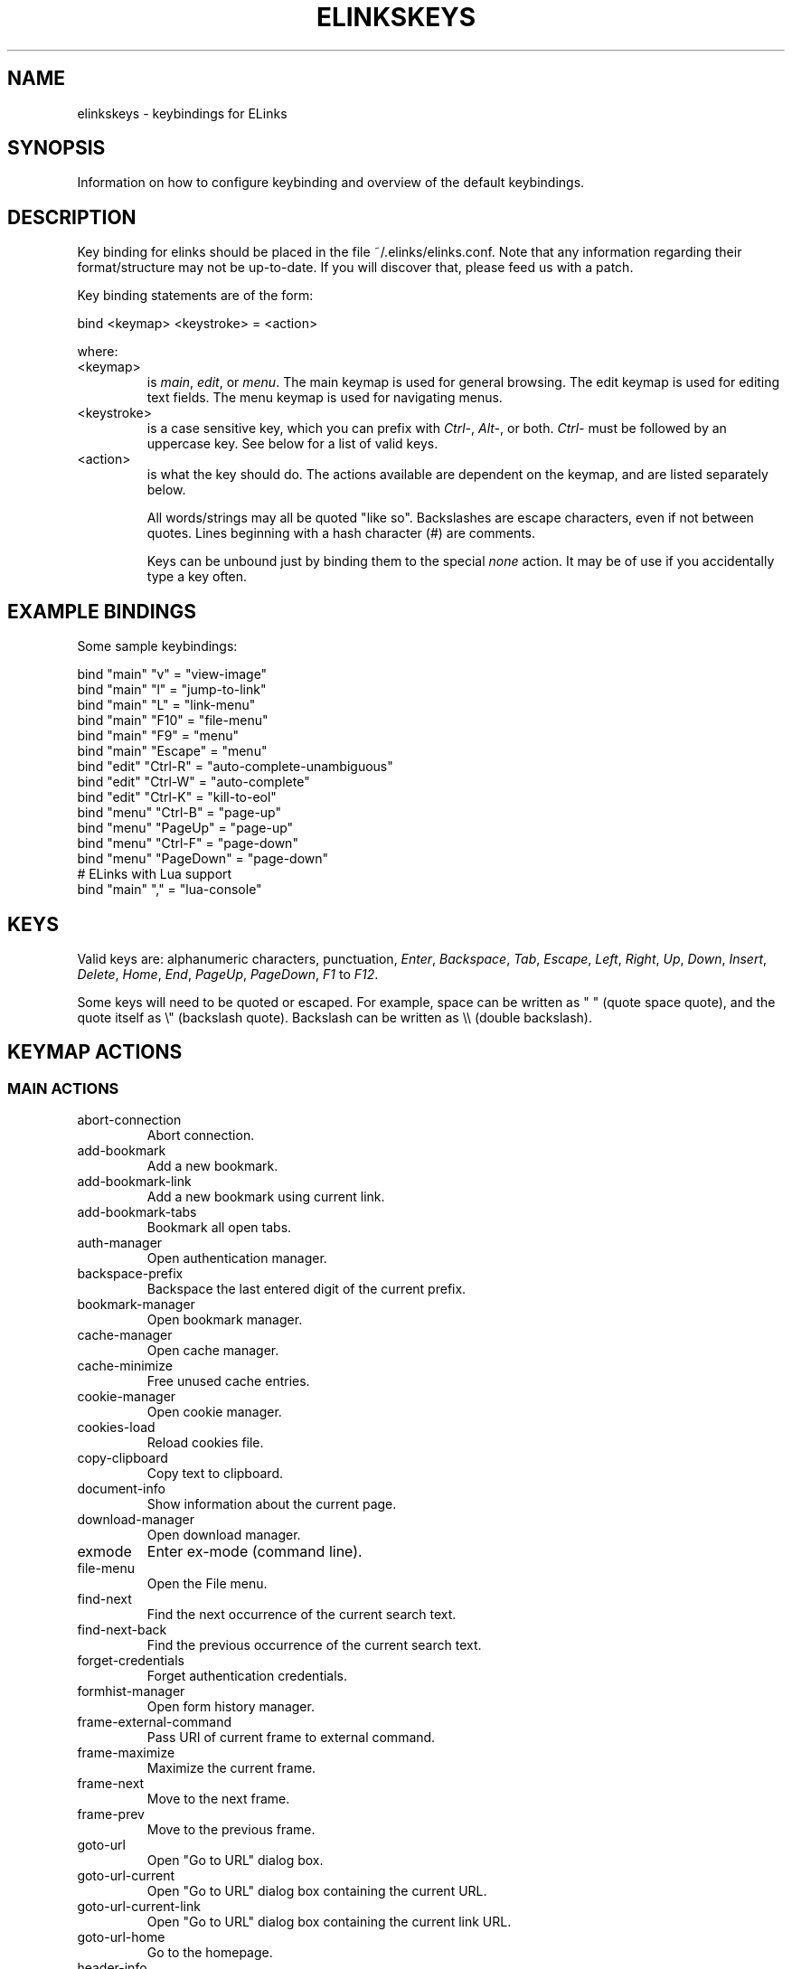 .\"Generated by db2man.xsl. Don't modify this, modify the source.
.de Sh \" Subsection
.br
.if t .Sp
.ne 5
.PP
\fB\\$1\fR
.PP
..
.de Sp \" Vertical space (when we can't use .PP)
.if t .sp .5v
.if n .sp
..
.de Ip \" List item
.br
.ie \\n(.$>=3 .ne \\$3
.el .ne 3
.IP "\\$1" \\$2
..
.TH "ELINKSKEYS" 5 "ELinks keybindings" "2007-06-21" "ELinks keybindings"
.SH NAME
elinkskeys \- keybindings for ELinks
.SH "SYNOPSIS"


Information on how to configure keybinding and overview of the default keybindings\&.

.SH "DESCRIPTION"


Key binding for elinks should be placed in the file ~/\&.elinks/elinks\&.conf\&. Note that any information regarding their format/structure may not be up\-to\-date\&. If you will discover that, please feed us with a patch\&.


Key binding statements are of the form:

.nf
bind <keymap> <keystroke> = <action>
.fi


where:

.TP
<keymap>
is \fImain\fR, \fIedit\fR, or \fImenu\fR\&. The main keymap is used for general browsing\&. The edit keymap is used for editing text fields\&. The menu keymap is used for navigating menus\&.

.TP
<keystroke>
is a case sensitive key, which you can prefix with \fICtrl\-\fR, \fIAlt\-\fR, or both\&. \fICtrl\-\fR must be followed by an uppercase key\&. See below for a list of valid keys\&.

.TP
<action>
is what the key should do\&. The actions available are dependent on the keymap, and are listed separately below\&.


All words/strings may all be quoted "like so"\&. Backslashes are escape characters, even if not between quotes\&. Lines beginning with a hash character (#) are comments\&.


Keys can be unbound just by binding them to the special \fInone\fR action\&. It may be of use if you accidentally type a key often\&.

.SH "EXAMPLE BINDINGS"


Some sample keybindings:

.nf
bind "main" "v" = "view\-image"
bind "main" "l" = "jump\-to\-link"
bind "main" "L" = "link\-menu"
bind "main" "F10" = "file\-menu"
bind "main" "F9" = "menu"
bind "main" "Escape" = "menu"
bind "edit" "Ctrl\-R" = "auto\-complete\-unambiguous"
bind "edit" "Ctrl\-W" = "auto\-complete"
bind "edit" "Ctrl\-K" = "kill\-to\-eol"
bind "menu" "Ctrl\-B" = "page\-up"
bind "menu" "PageUp" = "page\-up"
bind "menu" "Ctrl\-F" = "page\-down"
bind "menu" "PageDown" = "page\-down"
# ELinks with Lua support
bind "main" "," = "lua\-console"
.fi

.SH "KEYS"


Valid keys are: alphanumeric characters, punctuation, \fIEnter\fR, \fIBackspace\fR, \fITab\fR, \fIEscape\fR, \fILeft\fR, \fIRight\fR, \fIUp\fR, \fIDown\fR, \fIInsert\fR, \fIDelete\fR, \fIHome\fR, \fIEnd\fR, \fIPageUp\fR, \fIPageDown\fR, \fIF1\fR to \fIF12\fR\&.


Some keys will need to be quoted or escaped\&. For example, space can be written as " " (quote space quote), and the quote itself as \\" (backslash quote)\&. Backslash can be written as \\\\ (double backslash)\&.

.SH "KEYMAP ACTIONS"

.SS "MAIN ACTIONS"

.TP
abort\-connection
Abort connection\&.

.TP
add\-bookmark
Add a new bookmark\&.

.TP
add\-bookmark\-link
Add a new bookmark using current link\&.

.TP
add\-bookmark\-tabs
Bookmark all open tabs\&.

.TP
auth\-manager
Open authentication manager\&.

.TP
backspace\-prefix
Backspace the last entered digit of the current prefix\&.

.TP
bookmark\-manager
Open bookmark manager\&.

.TP
cache\-manager
Open cache manager\&.

.TP
cache\-minimize
Free unused cache entries\&.

.TP
cookie\-manager
Open cookie manager\&.

.TP
cookies\-load
Reload cookies file\&.

.TP
copy\-clipboard
Copy text to clipboard\&.

.TP
document\-info
Show information about the current page\&.

.TP
download\-manager
Open download manager\&.

.TP
exmode
Enter ex\-mode (command line)\&.

.TP
file\-menu
Open the File menu\&.

.TP
find\-next
Find the next occurrence of the current search text\&.

.TP
find\-next\-back
Find the previous occurrence of the current search text\&.

.TP
forget\-credentials
Forget authentication credentials\&.

.TP
formhist\-manager
Open form history manager\&.

.TP
frame\-external\-command
Pass URI of current frame to external command\&.

.TP
frame\-maximize
Maximize the current frame\&.

.TP
frame\-next
Move to the next frame\&.

.TP
frame\-prev
Move to the previous frame\&.

.TP
goto\-url
Open "Go to URL" dialog box\&.

.TP
goto\-url\-current
Open "Go to URL" dialog box containing the current URL\&.

.TP
goto\-url\-current\-link
Open "Go to URL" dialog box containing the current link URL\&.

.TP
goto\-url\-home
Go to the homepage\&.

.TP
header\-info
Show information about the current page protocol headers\&.

.TP
history\-manager
Open history manager\&.

.TP
history\-move\-back
Return to the previous document in history\&.

.TP
history\-move\-forward
Go forward in history\&.

.TP
jump\-to\-link
Jump to link\&.

.TP
keybinding\-manager
Open keybinding manager\&.

.TP
kill\-backgrounded\-connections
Kill all backgrounded connections\&.

.TP
link\-download
Download the current link\&.

.TP
link\-download\-image
Download the current image\&.

.TP
link\-download\-resume
Attempt to resume download of the current link\&.

.TP
link\-external\-command
Pass URI of current link to external command\&.

.TP
link\-follow
Follow the current link\&.

.TP
link\-follow\-reload
Follow the current link, forcing reload of the target\&.

.TP
link\-menu
Open the link context menu\&.

.TP
link\-form\-menu
Open the form fields menu\&.

.TP
lua\-console
Open a Lua console\&.

.TP
mark\-goto
Go at a specified mark\&.

.TP
mark\-set
Set a mark\&.

.TP
menu
Activate the menu\&.

.TP
move\-cursor\-down
Move cursor down\&.

.TP
move\-cursor\-left
Move cursor left\&.

.TP
move\-cursor\-right
Move cursor right\&.

.TP
move\-cursor\-up
Move cursor up\&.

.TP
move\-document\-end
Move to the end of the document\&.

.TP
move\-document\-start
Move to the start of the document\&.

.TP
move\-link\-down
Move one link down\&.

.TP
move\-link\-left
Move one link left\&.

.TP
move\-link\-next
Move to the next link\&.

.TP
move\-link\-prev
Move to the previous link\&.

.TP
move\-link\-right
Move one link right\&.

.TP
move\-link\-up
Move one link up\&.

.TP
move\-page\-down
Move downwards by a page\&.

.TP
move\-page\-up
Move upwards by a page\&.

.TP
open\-link\-in\-new\-tab
Open the current link in a new tab\&.

.TP
open\-link\-in\-new\-tab\-in\-background
Open the current link in a new tab in the background\&.

.TP
open\-link\-in\-new\-window
Open the current link in a new window\&.

.TP
open\-new\-tab
Open a new tab\&.

.TP
open\-new\-tab\-in\-background
Open a new tab in the background\&.

.TP
open\-new\-window
Open a new window\&.

.TP
open\-os\-shell
Open an OS shell\&.

.TP
options\-manager
Open options manager\&.

.TP
quit
Open a quit confirmation dialog box\&.

.TP
really\-quit
Quit without confirmation\&.

.TP
redraw
Redraw the terminal\&.

.TP
reload
Reload the current page\&.

.TP
rerender
Re\-render the current page\&.

.TP
reset\-form
Reset form items to their initial values\&.

.TP
resource\-info
Show information about the currently used resources\&.

.TP
save\-as
Save the current document in source form\&.

.TP
save\-formatted
Save the current document in formatted form\&.

.TP
save\-options
Save options\&.

.TP
save\-url\-as
Save URL as\&.

.TP
scroll\-down
Scroll down\&.

.TP
scroll\-left
Scroll left\&.

.TP
scroll\-right
Scroll right\&.

.TP
scroll\-up
Scroll up\&.

.TP
search
Search for a text pattern\&.

.TP
search\-back
Search backwards for a text pattern\&.

.TP
search\-typeahead
Search link text by typing ahead\&.

.TP
search\-typeahead\-link
Search link text by typing ahead\&.

.TP
search\-typeahead\-text
Search document text by typing ahead\&.

.TP
search\-typeahead\-text\-back
Search document text backwards by typing ahead\&.

.TP
show\-term\-options
Show terminal options dialog\&.

.TP
submit\-form
Submit form\&.

.TP
submit\-form\-reload
Submit form and reload\&.

.TP
tab\-close
Close tab\&.

.TP
tab\-close\-all\-but\-current
Close all tabs but the current one\&.

.TP
tab\-external\-command
Pass URI of current tab to external command\&.

.TP
tab\-menu
Open the tab menu\&.

.TP
tab\-move\-left
Move the current tab to the left\&.

.TP
tab\-move\-right
Move the current tab to the right\&.

.TP
tab\-next
Next tab\&.

.TP
tab\-prev
Previous tab\&.

.TP
terminal\-resize
Open the terminal resize dialog\&.

.TP
toggle\-css
Toggle rendering of page using CSS\&.

.TP
toggle\-display\-images
Toggle displaying of links to images\&.

.TP
toggle\-display\-tables
Toggle rendering of tables\&.

.TP
toggle\-document\-colors
Toggle usage of document specific colors\&.

.TP
toggle\-html\-plain
Toggle rendering page as HTML / plain text\&.

.TP
toggle\-mouse
Toggle mouse handling\&.

.TP
toggle\-numbered\-links
Toggle displaying of links numbers\&.

.TP
toggle\-plain\-compress\-empty\-lines
Toggle plain renderer compression of empty lines\&.

.TP
toggle\-wrap\-text
Toggle wrapping of text\&.

.TP
view\-image
View the current image\&.

.SS "EDIT ACTIONS"

.TP
auto\-complete
Attempt to auto\-complete the input\&.

.TP
auto\-complete\-file
Attempt to auto\-complete a local file\&.

.TP
auto\-complete\-unambiguous
Attempt to unambiguously auto\-complete the input\&.

.TP
backspace
Delete character in front of the cursor\&.

.TP
beginning\-of\-buffer
Go to the first line of the buffer\&.

.TP
cancel
Cancel current state\&.

.TP
copy\-clipboard
Copy text to clipboard\&.

.TP
cut\-clipboard
Cut text to clipboard\&.

.TP
delete
Delete character under cursor\&.

.TP
down
Move cursor downwards\&.

.TP
end
Go to the end of the page/line\&.

.TP
end\-of\-buffer
Go to the last line of the buffer\&.

.TP
enter
Follow the current link\&.

.TP
home
Go to the start of the page/line\&.

.TP
kill\-to\-bol
Delete to beginning of line\&.

.TP
kill\-to\-eol
Delete to end of line\&.

.TP
kill\-word\-back
Delete backwards to start of word\&.

.TP
left
Move the cursor left\&.

.TP
move\-backward\-word
Move cursor before current word\&.

.TP
move\-forward\-word
Move cursor after current word\&.

.TP
next\-item
Move to the next item\&.

.TP
open\-external
Open in external editor\&.

.TP
paste\-clipboard
Paste text from the clipboard\&.

.TP
previous\-item
Move to the previous item\&.

.TP
redraw
Redraw the terminal\&.

.TP
right
Move the cursor right\&.

.TP
search\-toggle\-regex
Toggle regex matching (type\-ahead searching)\&.

.TP
up
Move cursor upwards\&.

.SS "MENU ACTIONS"

.TP
cancel
Cancel current state\&.

.TP
delete
Delete character under cursor\&.

.TP
down
Move cursor downwards\&.

.TP
end
Go to the end of the page/line\&.

.TP
enter
Follow the current link\&.

.TP
expand
Expand item\&.

.TP
home
Go to the start of the page/line\&.

.TP
left
Move the cursor left\&.

.TP
mark\-item
Mark item\&.

.TP
next\-item
Move to the next item\&.

.TP
page\-down
Move downwards by a page\&.

.TP
page\-up
Move upwards by a page\&.

.TP
previous\-item
Move to the previous item\&.

.TP
redraw
Redraw the terminal\&.

.TP
right
Move the cursor right\&.

.TP
search
Search for a text pattern\&.

.TP
select
Select current highlighted item\&.

.TP
unexpand
Collapse item\&.

.TP
up
Move cursor upwards\&.

.SH "DEFAULT BINDINGS"


The default bindings are shown below\&. Any bindings in ~/\&.elinks/elinks\&.conf will override these\&.

.SS "MAIN KEYS"

.TP
\fISpace\fR
Move downwards by a page (\fImove\-page\-down\fR)

.TP
\fI#\fR
Search link text by typing ahead (\fIsearch\-typeahead\fR)

.TP
\fI%\fR
Toggle usage of document specific colors (\fItoggle\-document\-colors\fR)

.TP
\fI*\fR
Toggle displaying of links to images (\fItoggle\-display\-images\fR)

.TP
\fI,\fR
Open a Lua console (\fIlua\-console\fR)

.TP
\fI\&.\fR
Toggle displaying of links numbers (\fItoggle\-numbered\-links\fR)

.TP
\fI/\fR
Search for a text pattern (\fIsearch\fR)

.TP
\fI:\fR
Enter ex\-mode (command line) (\fIexmode\fR)

.TP
\fI<\fR
Previous tab (\fItab\-prev\fR)

.TP
\fIAlt\-<\fR
Move the current tab to the left (\fItab\-move\-left\fR)

.TP
\fI=\fR
Show information about the current page (\fIdocument\-info\fR)

.TP
\fI>\fR
Next tab (\fItab\-next\fR)

.TP
\fIAlt\->\fR
Move the current tab to the right (\fItab\-move\-right\fR)

.TP
\fI?\fR
Search backwards for a text pattern (\fIsearch\-back\fR)

.TP
\fIA\fR
Add a new bookmark using current link (\fIadd\-bookmark\-link\fR)

.TP
\fICtrl\-A\fR
Move to the start of the document (\fImove\-document\-start\fR)

.TP
\fICtrl\-B\fR
Move upwards by a page (\fImove\-page\-up\fR)

.TP
\fIC\fR
Open cache manager (\fIcache\-manager\fR)

.TP
\fID\fR
Open download manager (\fIdownload\-manager\fR)

.TP
\fIE\fR
Open "Go to URL" dialog box containing the current link URL (\fIgoto\-url\-current\-link\fR)

.TP
\fICtrl\-E\fR
Move to the end of the document (\fImove\-document\-end\fR)

.TP
\fIF\fR
Open form history manager (\fIformhist\-manager\fR)

.TP
\fICtrl\-F\fR
Move downwards by a page (\fImove\-page\-down\fR)

.TP
\fIG\fR
Open "Go to URL" dialog box containing the current URL (\fIgoto\-url\-current\fR)

.TP
\fIH\fR
Go to the homepage (\fIgoto\-url\-home\fR)

.TP
\fIK\fR
Open cookie manager (\fIcookie\-manager\fR)

.TP
\fICtrl\-K\fR
Reload cookies file (\fIcookies\-load\fR)

.TP
\fIL\fR
Open the link context menu (\fIlink\-menu\fR)

.TP
\fICtrl\-L\fR
Redraw the terminal (\fIredraw\fR)

.TP
\fIN\fR
Find the previous occurrence of the current search text (\fIfind\-next\-back\fR)

.TP
\fICtrl\-N\fR
Scroll down (\fIscroll\-down\fR)

.TP
\fICtrl\-P\fR
Scroll up (\fIscroll\-up\fR)

.TP
\fIQ\fR
Quit without confirmation (\fIreally\-quit\fR)

.TP
\fICtrl\-R\fR
Reload the current page (\fIreload\fR)

.TP
\fIT\fR
Open the current link in a new tab in the background (\fIopen\-link\-in\-new\-tab\-in\-background\fR)

.TP
\fIW\fR
Toggle wrapping of text (\fItoggle\-wrap\-text\fR)

.TP
\fI[\fR
Scroll left (\fIscroll\-left\fR)

.TP
\fI\'\fR
Go at a specified mark (\fImark\-goto\fR)

.TP
\fI\\\fR
Toggle rendering page as HTML / plain text (\fItoggle\-html\-plain\fR)

.TP
\fI]\fR
Scroll right (\fIscroll\-right\fR)

.TP
\fIa\fR
Add a new bookmark (\fIadd\-bookmark\fR)

.TP
\fIb\fR
Move upwards by a page (\fImove\-page\-up\fR)

.TP
\fIc\fR
Close tab (\fItab\-close\fR)

.TP
\fId\fR
Download the current link (\fIlink\-download\fR)

.TP
\fIe\fR
Open the tab menu (\fItab\-menu\fR)

.TP
\fIf\fR
Maximize the current frame (\fIframe\-maximize\fR)

.TP
\fIg\fR
Open "Go to URL" dialog box (\fIgoto\-url\fR)

.TP
\fIh\fR
Open history manager (\fIhistory\-manager\fR)

.TP
\fIk\fR
Open keybinding manager (\fIkeybinding\-manager\fR)

.TP
\fIl\fR
Jump to link (\fIjump\-to\-link\fR)

.TP
\fIm\fR
Set a mark (\fImark\-set\fR)

.TP
\fIn\fR
Find the next occurrence of the current search text (\fIfind\-next\fR)

.TP
\fIo\fR
Open options manager (\fIoptions\-manager\fR)

.TP
\fIq\fR
Open a quit confirmation dialog box (\fIquit\fR)

.TP
\fIr\fR
Attempt to resume download of the current link (\fIlink\-download\-resume\fR)

.TP
\fIs\fR
Open bookmark manager (\fIbookmark\-manager\fR)

.TP
\fIt\fR
Open a new tab (\fIopen\-new\-tab\fR)

.TP
\fIu\fR
Go forward in history (\fIhistory\-move\-forward\fR)

.TP
\fIv\fR
View the current image (\fIview\-image\fR)

.TP
\fIx\fR
Follow the current link, forcing reload of the target (\fIlink\-follow\-reload\fR)

.TP
\fIz\fR
Abort connection (\fIabort\-connection\fR)

.TP
\fI{\fR
Scroll left (\fIscroll\-left\fR)

.TP
\fI|\fR
Show information about the current page protocol headers (\fIheader\-info\fR)

.TP
\fI}\fR
Scroll right (\fIscroll\-right\fR)

.TP
\fIBackspace\fR
Backspace the last entered digit of the current prefix (\fIbackspace\-prefix\fR)

.TP
\fIDelete\fR
Scroll down (\fIscroll\-down\fR)

.TP
\fIDown\fR
Move to the next link (\fImove\-link\-next\fR)

.TP
\fIEnd\fR
Move to the end of the document (\fImove\-document\-end\fR)

.TP
\fIEnter\fR
Follow the current link (\fIlink\-follow\fR)

.TP
\fICtrl\-Enter\fR
Follow the current link, forcing reload of the target (\fIlink\-follow\-reload\fR)

.TP
\fIEscape\fR
Activate the menu (\fImenu\fR)

.TP
\fIF10\fR
Open the File menu (\fIfile\-menu\fR)

.TP
\fIF9\fR
Activate the menu (\fImenu\fR)

.TP
\fIHome\fR
Move to the start of the document (\fImove\-document\-start\fR)

.TP
\fIInsert\fR
Scroll up (\fIscroll\-up\fR)

.TP
\fICtrl\-Insert\fR
Copy text to clipboard (\fIcopy\-clipboard\fR)

.TP
\fILeft\fR
Return to the previous document in history (\fIhistory\-move\-back\fR)

.TP
\fIPageDown\fR
Move downwards by a page (\fImove\-page\-down\fR)

.TP
\fIPageUp\fR
Move upwards by a page (\fImove\-page\-up\fR)

.TP
\fIRight\fR
Follow the current link (\fIlink\-follow\fR)

.TP
\fICtrl\-Right\fR
Follow the current link, forcing reload of the target (\fIlink\-follow\-reload\fR)

.TP
\fITab\fR
Move to the next frame (\fIframe\-next\fR)

.TP
\fIAlt\-Tab\fR
Move to the previous frame (\fIframe\-prev\fR)

.TP
\fITab\fR
Move to the previous frame (\fIframe\-prev\fR)

.TP
\fIUp\fR
Move to the previous link (\fImove\-link\-prev\fR)

.SS "EDIT KEYS"

.TP
\fIAlt\-<\fR
Go to the first line of the buffer (\fIbeginning\-of\-buffer\fR)

.TP
\fIAlt\->\fR
Go to the last line of the buffer (\fIend\-of\-buffer\fR)

.TP
\fICtrl\-A\fR
Go to the start of the page/line (\fIhome\fR)

.TP
\fIAlt\-b\fR
Move cursor before current word (\fImove\-backward\-word\fR)

.TP
\fICtrl\-D\fR
Delete character under cursor (\fIdelete\fR)

.TP
\fICtrl\-E\fR
Go to the end of the page/line (\fIend\fR)

.TP
\fIAlt\-f\fR
Move cursor after current word (\fImove\-forward\-word\fR)

.TP
\fICtrl\-H\fR
Delete character in front of the cursor (\fIbackspace\fR)

.TP
\fICtrl\-K\fR
Delete to end of line (\fIkill\-to\-eol\fR)

.TP
\fICtrl\-L\fR
Redraw the terminal (\fIredraw\fR)

.TP
\fIAlt\-r\fR
Toggle regex matching (type\-ahead searching) (\fIsearch\-toggle\-regex\fR)

.TP
\fICtrl\-F\fR
Attempt to auto\-complete a local file (\fIauto\-complete\-file\fR)

.TP
\fICtrl\-R\fR
Attempt to unambiguously auto\-complete the input (\fIauto\-complete\-unambiguous\fR)

.TP
\fICtrl\-T\fR
Open in external editor (\fIopen\-external\fR)

.TP
\fICtrl\-U\fR
Delete to beginning of line (\fIkill\-to\-bol\fR)

.TP
\fICtrl\-V\fR
Paste text from the clipboard (\fIpaste\-clipboard\fR)

.TP
\fICtrl\-W\fR
Attempt to auto\-complete the input (\fIauto\-complete\fR)

.TP
\fICtrl\-X\fR
Cut text to clipboard (\fIcut\-clipboard\fR)

.TP
\fIAlt\-Backspace\fR
Delete backwards to start of word (\fIkill\-word\-back\fR)

.TP
\fIBackspace\fR
Delete character in front of the cursor (\fIbackspace\fR)

.TP
\fIDelete\fR
Delete character under cursor (\fIdelete\fR)

.TP
\fIDown\fR
Move cursor downwards (\fIdown\fR)

.TP
\fIEnd\fR
Go to the end of the page/line (\fIend\fR)

.TP
\fIEnter\fR
Follow the current link (\fIenter\fR)

.TP
\fIEscape\fR
Cancel current state (\fIcancel\fR)

.TP
\fIF4\fR
Open in external editor (\fIopen\-external\fR)

.TP
\fIHome\fR
Go to the start of the page/line (\fIhome\fR)

.TP
\fICtrl\-Insert\fR
Copy text to clipboard (\fIcopy\-clipboard\fR)

.TP
\fILeft\fR
Move the cursor left (\fIleft\fR)

.TP
\fIRight\fR
Move the cursor right (\fIright\fR)

.TP
\fITab\fR
Move to the next item (\fInext\-item\fR)

.TP
\fIAlt\-Tab\fR
Move to the previous item (\fIprevious\-item\fR)

.TP
\fITab\fR
Move to the previous item (\fIprevious\-item\fR)

.TP
\fIUp\fR
Move cursor upwards (\fIup\fR)

.SS "MENU KEYS"

.TP
\fISpace\fR
Select current highlighted item (\fIselect\fR)

.TP
\fI*\fR
Mark item (\fImark\-item\fR)

.TP
\fI+\fR
Expand item (\fIexpand\fR)

.TP
\fI\-\fR
Collapse item (\fIunexpand\fR)

.TP
\fI/\fR
Search for a text pattern (\fIsearch\fR)

.TP
\fI=\fR
Expand item (\fIexpand\fR)

.TP
\fICtrl\-A\fR
Go to the start of the page/line (\fIhome\fR)

.TP
\fICtrl\-B\fR
Move upwards by a page (\fIpage\-up\fR)

.TP
\fICtrl\-E\fR
Go to the end of the page/line (\fIend\fR)

.TP
\fICtrl\-F\fR
Move downwards by a page (\fIpage\-down\fR)

.TP
\fICtrl\-L\fR
Redraw the terminal (\fIredraw\fR)

.TP
\fICtrl\-N\fR
Move cursor downwards (\fIdown\fR)

.TP
\fICtrl\-P\fR
Move cursor upwards (\fIup\fR)

.TP
\fIAlt\-V\fR
Move upwards by a page (\fIpage\-up\fR)

.TP
\fICtrl\-V\fR
Move downwards by a page (\fIpage\-down\fR)

.TP
\fI[\fR
Expand item (\fIexpand\fR)

.TP
\fI]\fR
Collapse item (\fIunexpand\fR)

.TP
\fI_\fR
Collapse item (\fIunexpand\fR)

.TP
\fIDelete\fR
Delete character under cursor (\fIdelete\fR)

.TP
\fIDown\fR
Move cursor downwards (\fIdown\fR)

.TP
\fIEnd\fR
Go to the end of the page/line (\fIend\fR)

.TP
\fIEnter\fR
Follow the current link (\fIenter\fR)

.TP
\fIEscape\fR
Cancel current state (\fIcancel\fR)

.TP
\fIHome\fR
Go to the start of the page/line (\fIhome\fR)

.TP
\fIInsert\fR
Mark item (\fImark\-item\fR)

.TP
\fILeft\fR
Move the cursor left (\fIleft\fR)

.TP
\fIPageDown\fR
Move downwards by a page (\fIpage\-down\fR)

.TP
\fIPageUp\fR
Move upwards by a page (\fIpage\-up\fR)

.TP
\fIRight\fR
Move the cursor right (\fIright\fR)

.TP
\fITab\fR
Move to the next item (\fInext\-item\fR)

.TP
\fIAlt\-Tab\fR
Move to the previous item (\fIprevious\-item\fR)

.TP
\fITab\fR
Move to the previous item (\fIprevious\-item\fR)

.TP
\fIUp\fR
Move cursor upwards (\fIup\fR)

.SH "AUTHOR"


This manual page was finally written by Peter Wang (one and a half years after writing the binding code), using excerpts by David Mediavilla\&. You can thank Petr Baudis for the subtle requests for documentation\&. Updated by Zas\&. Moved to asciidoc format and cleaned up by Jonas Fonseca\&.

.SH "SEE ALSO"


\fBelinks\fR(1), \fBelinks\&.conf\fR(5)

